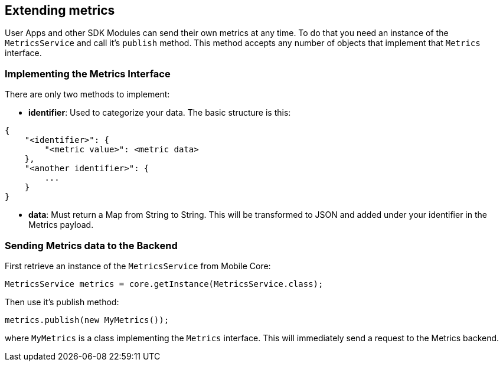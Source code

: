 == Extending metrics

User Apps and other SDK Modules can send their own metrics at any time.
To do that you need an instance of the `MetricsService` and call it's `publish` method.
This method accepts any number of objects that implement that `Metrics` interface.

=== Implementing the Metrics Interface

There are only two methods to implement:

- *identifier*: Used to categorize your data. The basic structure is this:

```
{
    "<identifier>": {
        "<metric value>": <metric data>
    },
    "<another identifier>": {
        ...
    }
}
```

- *data*: Must return a Map from String to String. This will be transformed to JSON and added under your identifier in the Metrics payload.

=== Sending Metrics data to the Backend

First retrieve an instance of the `MetricsService` from Mobile Core:

```
MetricsService metrics = core.getInstance(MetricsService.class);
```

Then use it's publish method:

```
metrics.publish(new MyMetrics());
```

where `MyMetrics` is a class implementing the `Metrics` interface. This will immediately send a request to the Metrics backend.
